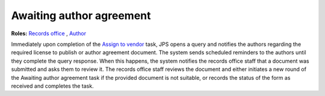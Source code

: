 Awaiting author agreement
===========================

**Roles:** `Records office <roles.html#records-office>`__ , `Author <roles.html#author>`__

Immediately upon completion of the `Assign to vendor <assigntovendor.html>`__ task, JPS opens a query and notifies the
authors regarding the required license to publish or author agreement
document. The system sends scheduled reminders to the authors until
they complete the query response. When this happens, the system notifies the records office staff that a document
was submitted and asks them to review it. The records office staff
reviews the document and either initiates a new round of the Awaiting author agreement task if the provided document is not suitable, or records the
status of the form as received and completes the task. 
  
.. warning: this task blocks the `ePub in OJS <epub.html>`__ task: it won’t open until this task is complete.

